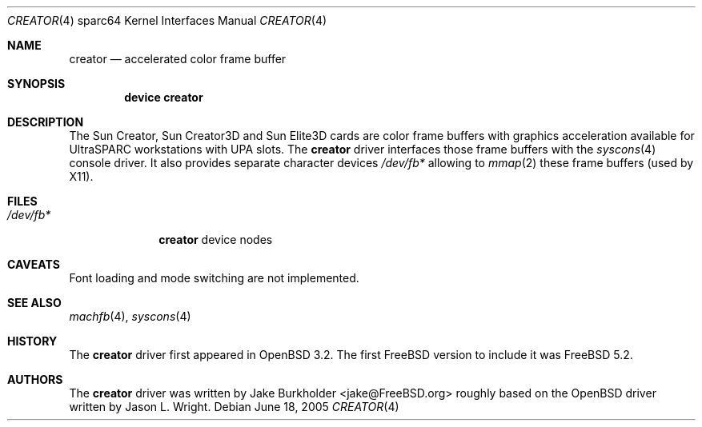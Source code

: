 .\"-
.\" Copyright (c) 2002 Jason L. Wright (jason@thought.net)
.\" All rights reserved.
.\"
.\" Redistribution and use in source and binary forms, with or without
.\" modification, are permitted provided that the following conditions
.\" are met:
.\" 1. Redistributions of source code must retain the above copyright
.\"    notice, this list of conditions and the following disclaimer.
.\" 2. Redistributions in binary form must reproduce the above copyright
.\"    notice, this list of conditions and the following disclaimer in the
.\"    documentation and/or other materials provided with the distribution.
.\"
.\" THIS SOFTWARE IS PROVIDED BY THE AUTHOR ``AS IS'' AND ANY EXPRESS OR
.\" IMPLIED WARRANTIES, INCLUDING, BUT NOT LIMITED TO, THE IMPLIED
.\" WARRANTIES OF MERCHANTABILITY AND FITNESS FOR A PARTICULAR PURPOSE ARE
.\" DISCLAIMED.  IN NO EVENT SHALL THE AUTHOR BE LIABLE FOR ANY DIRECT,
.\" INDIRECT, INCIDENTAL, SPECIAL, EXEMPLARY, OR CONSEQUENTIAL DAMAGES
.\" (INCLUDING, BUT NOT LIMITED TO, PROCUREMENT OF SUBSTITUTE GOODS OR
.\" SERVICES; LOSS OF USE, DATA, OR PROFITS; OR BUSINESS INTERRUPTION)
.\" HOWEVER CAUSED AND ON ANY THEORY OF LIABILITY, WHETHER IN CONTRACT,
.\" STRICT LIABILITY, OR TORT (INCLUDING NEGLIGENCE OR OTHERWISE) ARISING IN
.\" ANY WAY OUT OF THE USE OF THIS SOFTWARE, EVEN IF ADVISED OF THE
.\" POSSIBILITY OF SUCH DAMAGE.
.\"
.\"	from: OpenBSD: creator.4,v 1.20 2005/03/05 01:48:59 miod Exp
.\" $FreeBSD: src/share/man/man4/man4.sparc64/creator.4,v 1.1.20.1 2009/04/15 03:14:26 kensmith Exp $
.\"
.Dd June 18, 2005
.Dt CREATOR 4 sparc64
.Os
.Sh NAME
.Nm creator
.Nd "accelerated color frame buffer"
.Sh SYNOPSIS
.Cd "device creator"
.Sh DESCRIPTION
The
.Tn Sun Creator ,
.Tn Sun Creator3D
and
.Tn Sun Elite3D
cards are color frame buffers with graphics acceleration available for
.Tn UltraSPARC
workstations with
.Tn UPA
slots.
The
.Nm
driver interfaces those frame buffers with the
.Xr syscons 4
console driver.
It also provides separate character devices
.Pa /dev/fb*
allowing to
.Xr mmap 2
these frame buffers
(used by X11).
.Sh FILES
.Bl -tag -width ".Pa /dev/fb*"
.It Pa /dev/fb*
.Nm
device nodes
.El
.Sh CAVEATS
Font loading and mode switching are not implemented.
.Sh SEE ALSO
.Xr machfb 4 ,
.Xr syscons 4
.Sh HISTORY
The
.Nm
driver first appeared in
.Ox 3.2 .
The first
.Fx
version to include it was
.Fx 5.2 .
.Sh AUTHORS
.An -nosplit
The
.Nm
driver was written by
.An "Jake Burkholder" Aq jake@FreeBSD.org
roughly based on the
.Ox
driver written by
.An "Jason L. Wright" .

